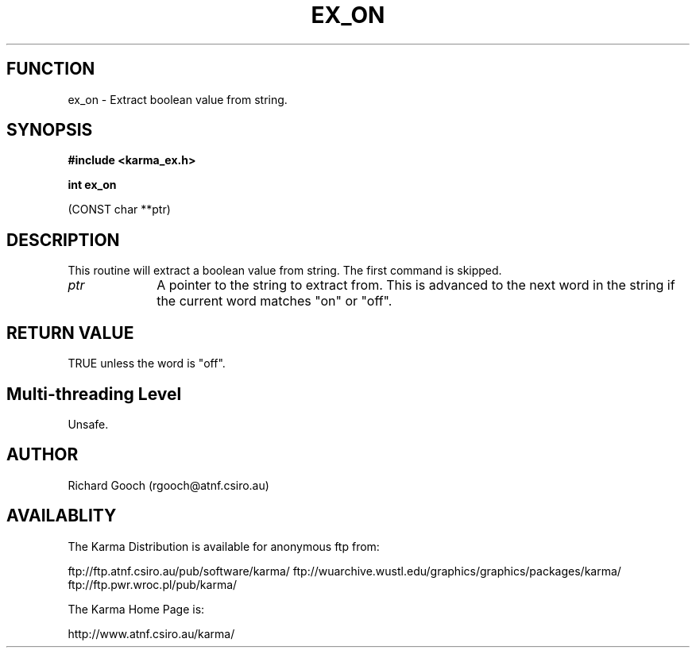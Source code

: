 .TH EX_ON 3 "13 Nov 2005" "Karma Distribution"
.SH FUNCTION
ex_on \- Extract boolean value from string.
.SH SYNOPSIS
.B #include <karma_ex.h>
.sp
.B int ex_on
.sp
(CONST char **ptr)
.SH DESCRIPTION
This routine will extract a boolean value from string. The first
command is skipped.
.IP \fIptr\fP 1i
A pointer to the string to extract from. This is advanced to the next
word in the string if the current word matches "on" or "off".
.SH RETURN VALUE
TRUE unless the word is "off".
.SH Multi-threading Level
Unsafe.
.SH AUTHOR
Richard Gooch (rgooch@atnf.csiro.au)
.SH AVAILABLITY
The Karma Distribution is available for anonymous ftp from:

ftp://ftp.atnf.csiro.au/pub/software/karma/
ftp://wuarchive.wustl.edu/graphics/graphics/packages/karma/
ftp://ftp.pwr.wroc.pl/pub/karma/

The Karma Home Page is:

http://www.atnf.csiro.au/karma/

